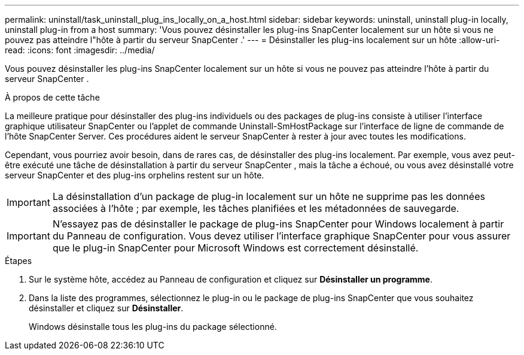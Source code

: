 ---
permalink: uninstall/task_uninstall_plug_ins_locally_on_a_host.html 
sidebar: sidebar 
keywords: uninstall, uninstall plug-in locally, uninstall plug-in from a host 
summary: 'Vous pouvez désinstaller les plug-ins SnapCenter localement sur un hôte si vous ne pouvez pas atteindre l"hôte à partir du serveur SnapCenter .' 
---
= Désinstaller les plug-ins localement sur un hôte
:allow-uri-read: 
:icons: font
:imagesdir: ../media/


[role="lead"]
Vous pouvez désinstaller les plug-ins SnapCenter localement sur un hôte si vous ne pouvez pas atteindre l'hôte à partir du serveur SnapCenter .

.À propos de cette tâche
La meilleure pratique pour désinstaller des plug-ins individuels ou des packages de plug-ins consiste à utiliser l'interface graphique utilisateur SnapCenter ou l'applet de commande Uninstall-SmHostPackage sur l'interface de ligne de commande de l'hôte SnapCenter Server.  Ces procédures aident le serveur SnapCenter à rester à jour avec toutes les modifications.

Cependant, vous pourriez avoir besoin, dans de rares cas, de désinstaller des plug-ins localement.  Par exemple, vous avez peut-être exécuté une tâche de désinstallation à partir du serveur SnapCenter , mais la tâche a échoué, ou vous avez désinstallé votre serveur SnapCenter et des plug-ins orphelins restent sur un hôte.


IMPORTANT: La désinstallation d'un package de plug-in localement sur un hôte ne supprime pas les données associées à l'hôte ; par exemple, les tâches planifiées et les métadonnées de sauvegarde.


IMPORTANT: N'essayez pas de désinstaller le package de plug-ins SnapCenter pour Windows localement à partir du Panneau de configuration.  Vous devez utiliser l'interface graphique SnapCenter pour vous assurer que le plug-in SnapCenter pour Microsoft Windows est correctement désinstallé.

.Étapes
. Sur le système hôte, accédez au Panneau de configuration et cliquez sur *Désinstaller un programme*.
. Dans la liste des programmes, sélectionnez le plug-in ou le package de plug-ins SnapCenter que vous souhaitez désinstaller et cliquez sur *Désinstaller*.
+
Windows désinstalle tous les plug-ins du package sélectionné.


